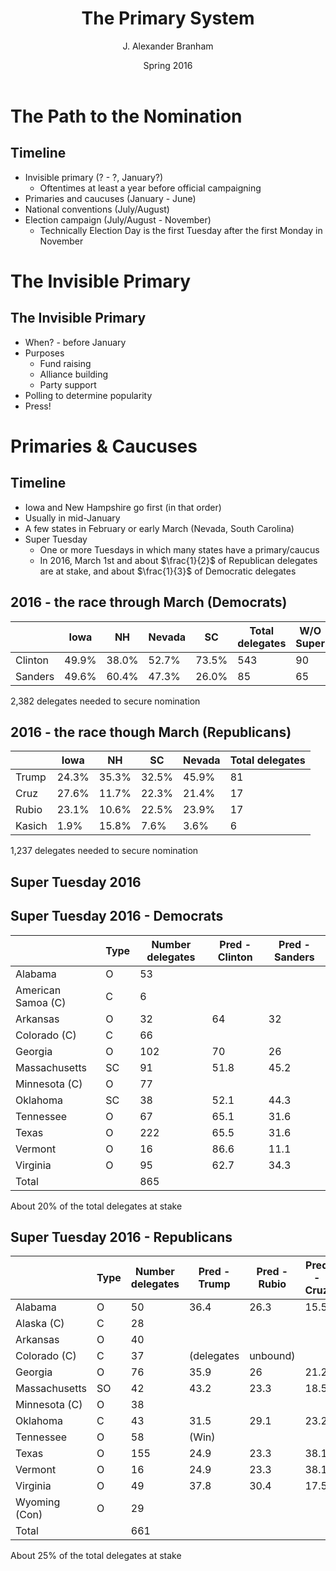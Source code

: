 #+TITLE:     The Primary System
#+AUTHOR:    J. Alexander Branham
#+EMAIL:     branham@utexas.edu
#+DATE:      Spring 2016
#+startup: beamer
#+LaTeX_CLASS: beamer
#+LATEX_CMD: xelatex
#+OPTIONS: toc:nil H:2
#+LATEX_CLASS_OPTIONS: [colorlinks, urlcolor=blue, aspectratio=169]
#+BEAMER_THEME: metropolis[titleformat=smallcaps, progressbar=frametitle] 
* The Path to the Nomination
** Timeline
- Invisible primary (? - ?, January?)
  - Oftentimes at least a year before official campaigning 
- Primaries and caucuses (January - June)
- National conventions (July/August)
- Election campaign (July/August - November)
  - Technically Election Day is the first Tuesday after the first
    Monday in November 
* The Invisible Primary
** The Invisible Primary
- When? - before January
- Purposes
  - Fund raising
  - Alliance building
  - Party support
- Polling to determine popularity
- Press!
* Primaries & Caucuses 
** Timeline
- Iowa and New Hampshire go first (in that order)
- Usually in mid-January
- A few states in February or early March (Nevada, South Carolina)
- Super Tuesday
  - One or more Tuesdays in which many states have a primary/caucus
  - In 2016, March 1st and about $\frac{1}{2}$ of Republican delegates
    are at stake, and about $\frac{1}{3}$ of Democratic delegates
** 2016 - the race through March (Democrats)
|         |  Iowa |    NH | Nevada |    SC | Total delegates | W/O Super |
|---------+-------+-------+--------+-------+-----------------+-----------|
| Clinton | 49.9% | 38.0% |  52.7% | 73.5% |             543 |        90 |
| Sanders | 49.6% | 60.4% |  47.3% | 26.0% |              85 |        65 |
|---------+-------+-------+--------+-------+-----------------+-----------|
2,382 delegates needed to secure nomination

** 2016 - the race though March (Republicans)
|        |  Iowa |    NH |    SC | Nevada | Total delegates |
|--------+-------+-------+-------+--------+-----------------|
| Trump  | 24.3% | 35.3% | 32.5% |  45.9% |              81 |
| Cruz   | 27.6% | 11.7% | 22.3% |  21.4% |              17 |
| Rubio  | 23.1% | 10.6% | 22.5% |  23.9% |              17 |
| Kasich |  1.9% | 15.8% |  7.6% |   3.6% |               6 | 
|--------+-------+-------+-------+--------+-----------------| 
1,237 delegates needed to secure nomination  
** Super Tuesday 2016

#+LATEX_ATTR: :float t
[[file:../images/super-tuesday-2016.png]]

** Super Tuesday 2016 - Democrats
#+ATTR_LATEX: :font \footnotesize
|                    | Type | Number delegates | Pred - Clinton | Pred - Sanders |
|--------------------+------+------------------+----------------+----------------|
| Alabama            | O    |               53 |                |                |
| American Samoa (C) | C    |                6 |                |                |
| Arkansas           | O    |               32 |             64 |             32 |
| Colorado (C)       | C    |               66 |                |                |
| Georgia            | O    |              102 |             70 |             26 |
| Massachusetts      | SC   |               91 |           51.8 |           45.2 |
| Minnesota   (C)    | O    |               77 |                |                |
| Oklahoma           | SC   |               38 |           52.1 |           44.3 |
| Tennessee          | O    |               67 |           65.1 |           31.6 |
| Texas              | O    |              222 |           65.5 |           31.6 |
| Vermont            | O    |               16 |           86.6 |           11.1 |
| Virginia           | O    |               95 |           62.7 |           34.3 |
|--------------------+------+------------------+----------------+----------------|
| Total              |      |              865 |                |                |
|--------------------+------+------------------+----------------+----------------|
About 20% of the total delegates at stake

** Super Tuesday 2016 - Republicans 
#+ATTR_LATEX: :font \footnotesize
|                   | Type | Number delegates | Pred - Trump | Pred - Rubio | Pred - Cruz |
|-------------------+------+------------------+--------------+--------------+-------------|
| Alabama           | O    |               50 |         36.4 |         26.3 |        15.5 |
| Alaska    (C)     | C    |               28 |              |              |             |
| Arkansas          | O    |               40 |              |              |             |
| Colorado (C)      | C    |               37 |   (delegates | unbound)     |             |
| Georgia           | O    |               76 |         35.9 |           26 |        21.2 |
| Massachusetts     | SO   |               42 |         43.2 |         23.3 |        18.5 |
| Minnesota   (C)   | O    |               38 |              |              |             |
| Oklahoma          | C    |               43 |         31.5 |         29.1 |        23.2 |
| Tennessee         | O    |               58 |        (Win) |              |             |
| Texas             | O    |              155 |         24.9 |         23.3 |        38.1 |
| Vermont           | O    |               16 |         24.9 |         23.3 |        38.1 |
| Virginia          | O    |               49 |         37.8 |         30.4 |        17.5 |
| Wyoming     (Con) | O    |               29 |              |              |             |
|-------------------+------+------------------+--------------+--------------+-------------|
| Total             |      |              661 |              |              |             |
|-------------------+------+------------------+--------------+--------------+-------------|
About 25% of the total delegates at stake
  
